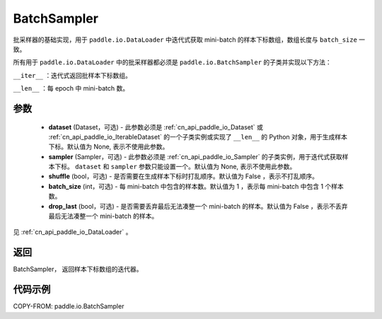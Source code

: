 .. _cn_api_paddle_io_BatchSampler:

BatchSampler
-------------------------------

.. py:class:: paddle.io.BatchSampler(dataset=None, sampler=None, shuffle=False, batch_size=1, drop_last=False)

批采样器的基础实现，用于 ``paddle.io.DataLoader`` 中迭代式获取 mini-batch 的样本下标数组，数组长度与 ``batch_size`` 一致。

所有用于 ``paddle.io.DataLoader`` 中的批采样器都必须是 ``paddle.io.BatchSampler`` 的子类并实现以下方法：

``__iter__`` ：迭代式返回批样本下标数组。

``__len__`` ：每 epoch 中 mini-batch 数。

参数
::::::::::::

    - **dataset** (Dataset，可选) - 此参数必须是 :ref:`cn_api_paddle_io_Dataset` 或 :ref:`cn_api_paddle_io_IterableDataset` 的一个子类实例或实现了 ``__len__`` 的 Python 对象，用于生成样本下标。默认值为 None, 表示不使用此参数。
    - **sampler** (Sampler，可选) - 此参数必须是 :ref:`cn_api_paddle_io_Sampler` 的子类实例，用于迭代式获取样本下标。 ``dataset`` 和 ``sampler`` 参数只能设置一个。默认值为 None, 表示不使用此参数。
    - **shuffle** (bool，可选) - 是否需要在生成样本下标时打乱顺序。默认值为 False ，表示不打乱顺序。
    - **batch_size** (int，可选) - 每 mini-batch 中包含的样本数。默认值为 1 ，表示每 mini-batch 中包含 1 个样本数。
    - **drop_last** (bool，可选) - 是否需要丢弃最后无法凑整一个 mini-batch 的样本。默认值为 False ，表示不丢弃最后无法凑整一个 mini-batch 的样本。

见 :ref:`cn_api_paddle_io_DataLoader` 。

返回
::::::::::::
BatchSampler， 返回样本下标数组的迭代器。


代码示例
::::::::::::

COPY-FROM: paddle.io.BatchSampler

